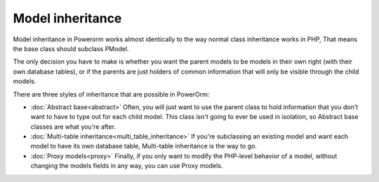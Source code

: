 
#############################
Model inheritance
#############################

Model inheritance in Powerorm works almost identically to the way normal class inheritance works in PHP,
That means the base class should subclass PModel.

The only decision you have to make is whether you want the parent models to be models in their own right
(with their own database tables), or if the parents are just holders of common information that will only
be visible through the child models.

There are three styles of inheritance that are possible in PowerOrm:

- :doc:`Abstract base<abstract>` Often, you will just want to use the parent class to hold information that you
  don't want to have to type out for each child model. This class isn't going to ever be used in isolation,
  so Abstract base classes are what you're after.

- :doc:`Multi-table inheritance<multi_table_inheritance>` If you're subclassing an existing model and want each model
  to have its own database table, Multi-table inheritance is the way to go.

- :doc:`Proxy models<proxy>` Finally, if you only want to modify the PHP-level behavior of a model, without changing
  the models fields in any way, you can use Proxy models.

